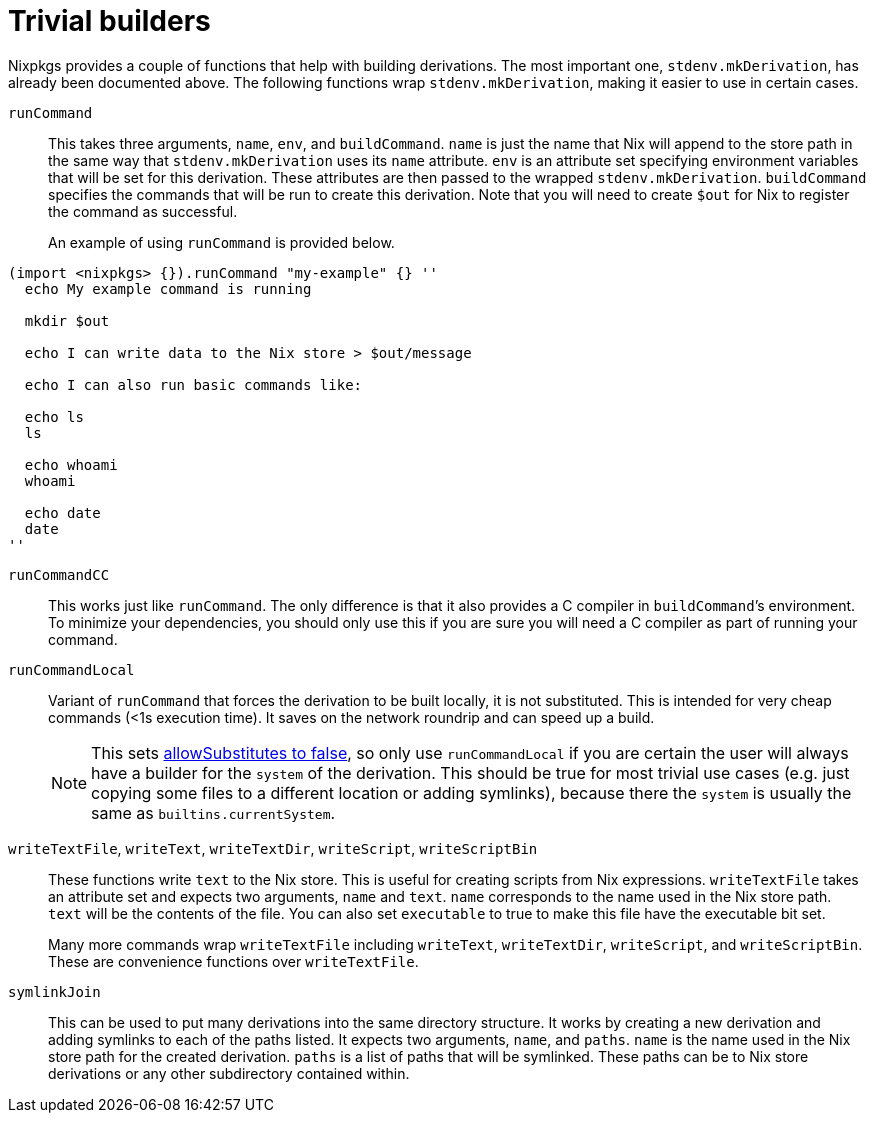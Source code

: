 [[_chap_trivial_builders]]
= Trivial builders
:doctype: book
:sectnums:
:toc: left
:icons: font
:experimental:
:sourcedir: .
:imagesdir: ./images


Nixpkgs provides a couple of functions that help with building derivations.
The most important one, ``stdenv.mkDerivation``, has already been documented above.
The following functions wrap ``stdenv.mkDerivation``, making it easier to use in certain cases. 
[[_trivial_builder_runcommand]]
`runCommand`::
This takes three arguments, ``name``, ``env``, and ``buildCommand``. `name` is just the name that Nix will append to the store path in the same way that `stdenv.mkDerivation` uses its `name` attribute. `env` is an attribute set specifying environment variables that will be set for this derivation.
These attributes are then passed to the wrapped ``stdenv.mkDerivation``. `buildCommand` specifies the commands that will be run to create this derivation.
Note that you will need to create `$out` for Nix to register the command as successful. 
+
An example of using `runCommand` is provided below. 
+


[source]
----

(import <nixpkgs> {}).runCommand "my-example" {} ''
  echo My example command is running

  mkdir $out

  echo I can write data to the Nix store > $out/message

  echo I can also run basic commands like:

  echo ls
  ls

  echo whoami
  whoami

  echo date
  date
''
----
[[_trivial_builder_runcommandcc]]
`runCommandCC`::
This works just like ``runCommand``.
The only difference is that it also provides a C compiler in ``buildCommand```'s environment.
To minimize your dependencies, you should only use this if you are sure you will need a C compiler as part of running your command. 

[[_trivial_builder_runcommandlocal]]
`runCommandLocal`::
Variant of `runCommand` that forces the derivation to be built locally, it is not substituted.
This is intended for very cheap commands (<1s execution time). It saves on the network roundrip and can speed up a build. 
+

NOTE: This sets https://nixos.org/nix/manual/#adv-attr-allowSubstitutes[allowSubstitutes to false], so only use `runCommandLocal` if you are certain the user will always have a builder for the `system` of the derivation.
This should be true for most trivial use cases (e.g.
just copying some files to a different location or adding symlinks), because there the `system` is usually the same as ``builtins.currentSystem``. 
+


[[_trivial_builder_writetext]]
``writeTextFile``, ``writeText``, ``writeTextDir``, ``writeScript``, `writeScriptBin`::
These functions write `text` to the Nix store.
This is useful for creating scripts from Nix expressions. `writeTextFile` takes an attribute set and expects two arguments, `name` and ``text``. `name` corresponds to the name used in the Nix store path. `text` will be the contents of the file.
You can also set `executable` to true to make this file have the executable bit set. 
+
Many more commands wrap `writeTextFile` including ``writeText``, ``writeTextDir``, ``writeScript``, and ``writeScriptBin``.
These are convenience functions over ``writeTextFile``. 

[[_trivial_builder_symlinkjoin]]
`symlinkJoin`::
This can be used to put many derivations into the same directory structure.
It works by creating a new derivation and adding symlinks to each of the paths listed.
It expects two arguments, ``name``, and ``paths``. `name` is the name used in the Nix store path for the created derivation. `paths` is a list of paths that will be symlinked.
These paths can be to Nix store derivations or any other subdirectory contained within. 

